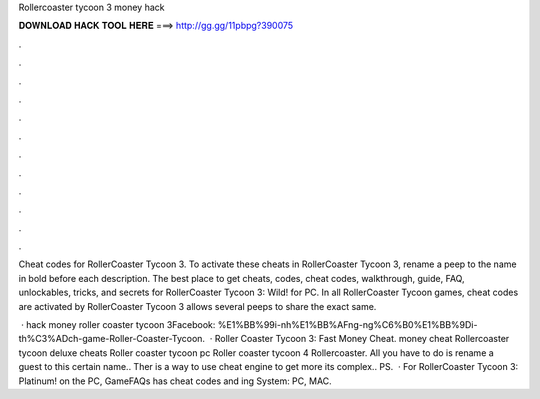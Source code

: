 Rollercoaster tycoon 3 money hack



𝐃𝐎𝐖𝐍𝐋𝐎𝐀𝐃 𝐇𝐀𝐂𝐊 𝐓𝐎𝐎𝐋 𝐇𝐄𝐑𝐄 ===> http://gg.gg/11pbpg?390075



.



.



.



.



.



.



.



.



.



.



.



.

Cheat codes for RollerCoaster Tycoon 3. To activate these cheats in RollerCoaster Tycoon 3, rename a peep to the name in bold before each description. The best place to get cheats, codes, cheat codes, walkthrough, guide, FAQ, unlockables, tricks, and secrets for RollerCoaster Tycoon 3: Wild! for PC. In all RollerCoaster Tycoon games, cheat codes are activated by RollerCoaster Tycoon 3 allows several peeps to share the exact same.

 · hack money roller coaster tycoon 3Facebook: %E1%BB%99i-nh%E1%BB%AFng-ng%C6%B0%E1%BB%9Di-th%C3%ADch-game-Roller-Coaster-Tycoon.  · Roller Coaster Tycoon 3: Fast Money Cheat. money cheat Rollercoaster tycoon deluxe cheats Roller coaster tycoon pc Roller coaster tycoon 4 Rollercoaster. All you have to do is rename a guest to this certain name.. Ther is a way to use cheat engine to get more  its complex.. PS.  · For RollerCoaster Tycoon 3: Platinum! on the PC, GameFAQs has cheat codes and ing System: PC, MAC.
